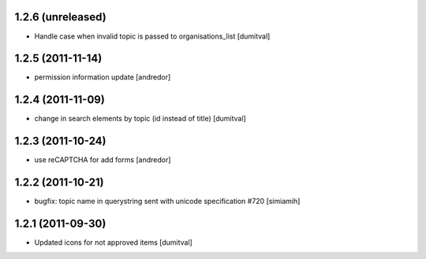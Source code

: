 1.2.6 (unreleased)
==================
* Handle case when invalid topic is passed to organisations_list [dumitval]

1.2.5 (2011-11-14)
==================
* permission information update [andredor]

1.2.4 (2011-11-09)
==================
* change in search elements by topic (id instead of title) [dumitval]

1.2.3 (2011-10-24)
==================
* use reCAPTCHA for add forms [andredor]

1.2.2 (2011-10-21)
===================
* bugfix: topic name in querystring sent with unicode
  specification #720 [simiamih]

1.2.1 (2011-09-30)
===================
* Updated icons for not approved items [dumitval]
